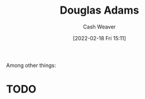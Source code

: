 :PROPERTIES:
:ID:       c9129417-aebc-45da-869d-39024b2c0352
:DIR:      /home/cashweaver/proj/roam/attachments/c9129417-aebc-45da-869d-39024b2c0352
:END:
#+title: Douglas Adams
#+author: Cash Weaver
#+date: [2022-02-18 Fri 15:11]
#+filetags: :person:
Among other things:

* TODO
